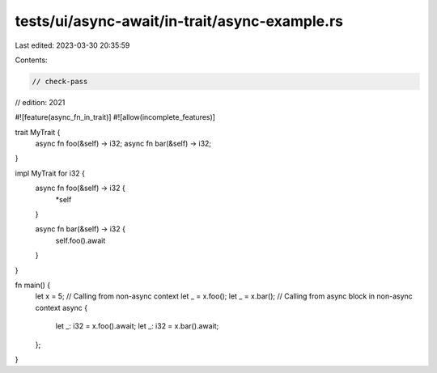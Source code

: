 tests/ui/async-await/in-trait/async-example.rs
==============================================

Last edited: 2023-03-30 20:35:59

Contents:

.. code-block:: rs

    // check-pass
// edition: 2021

#![feature(async_fn_in_trait)]
#![allow(incomplete_features)]

trait MyTrait {
    async fn foo(&self) -> i32;
    async fn bar(&self) -> i32;
}

impl MyTrait for i32 {
    async fn foo(&self) -> i32 {
        *self
    }

    async fn bar(&self) -> i32 {
        self.foo().await
    }
}

fn main() {
    let x = 5;
    // Calling from non-async context
    let _ = x.foo();
    let _ = x.bar();
    // Calling from async block in non-async context
    async {
        let _: i32 = x.foo().await;
        let _: i32 = x.bar().await;
    };
}


